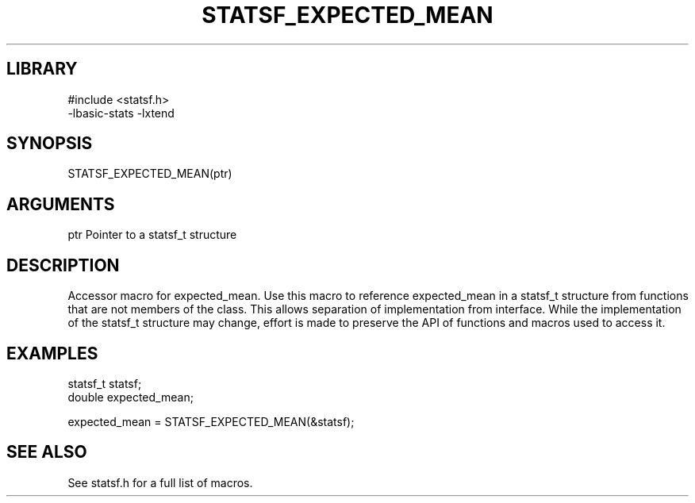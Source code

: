 \" Generated by /usr/local/bin/auto-gen-get-set
.TH STATSF_EXPECTED_MEAN 3

.SH LIBRARY
.nf
.na
#include <statsf.h>
-lbasic-stats -lxtend
.ad
.fi

\" Convention:
\" Underline anything that is typed verbatim - commands, etc.
.SH SYNOPSIS
.PP
.nf 
.na
STATSF_EXPECTED_MEAN(ptr)
.ad
.fi

.SH ARGUMENTS
.nf
.na
ptr             Pointer to a statsf_t structure
.ad
.fi

.SH DESCRIPTION

Accessor macro for expected_mean.  Use this macro to reference expected_mean in
a statsf_t structure from functions that are not members of the class.
This allows separation of implementation from interface.  While the
implementation of the statsf_t structure may change, effort is made to
preserve the API of functions and macros used to access it.

.SH EXAMPLES

.nf
.na
statsf_t        statsf;
double          expected_mean;

expected_mean = STATSF_EXPECTED_MEAN(&statsf);
.ad
.fi

.SH SEE ALSO

See statsf.h for a full list of macros.
